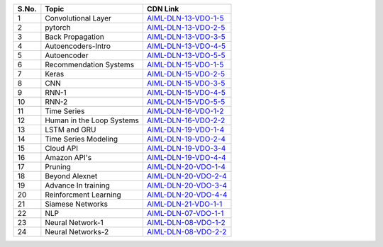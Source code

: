 ============ =================================== ========================================== 
 **S.No.**    **Topic**                           **CDN Link**                         
============ =================================== ========================================== 
 1            Convolutional Layer                 `AIML-DLN-13-VDO-1-5`_
 2            pytorch                             `AIML-DLN-13-VDO-2-5`_
 3            Back Propagation                    `AIML-DLN-13-VDO-3-5`_
 4            Autoencoders-Intro                  `AIML-DLN-13-VDO-4-5`_
 5            Autoencoder                         `AIML-DLN-13-VDO-5-5`_
 6            Recommendation Systems              `AIML-DLN-15-VDO-1-5`_
 7            Keras                               `AIML-DLN-15-VDO-2-5`_
 8            CNN                                 `AIML-DLN-15-VDO-3-5`_
 9            RNN-1                               `AIML-DLN-15-VDO-4-5`_
 10           RNN-2                               `AIML-DLN-15-VDO-5-5`_
 11           Time Series                         `AIML-DLN-16-VDO-1-2`_
 12           Human in the Loop Systems           `AIML-DLN-16-VDO-2-2`_
 13           LSTM and GRU                        `AIML-DLN-19-VDO-1-4`_
 14           Time Series Modeling                `AIML-DLN-19-VDO-2-4`_
 15           Cloud API                           `AIML-DLN-19-VDO-3-4`_
 16           Amazon API's                        `AIML-DLN-19-VDO-4-4`_
 17           Pruning                             `AIML-DLN-20-VDO-1-4`_
 18           Beyond Alexnet                      `AIML-DLN-20-VDO-2-4`_
 19           Advance In training                 `AIML-DLN-20-VDO-3-4`_
 20           Reinforcment Learning               `AIML-DLN-20-VDO-4-4`_
 21           Siamese Networks                    `AIML-DLN-21-VDO-1-1`_
 22           NLP                                 `AIML-DLN-07-VDO-1-1`_
 23           Neural Network-1                    `AIML-DLN-08-VDO-1-2`_
 24           Neural Networks-2                   `AIML-DLN-08-VDO-2-2`_
============ =================================== ========================================== 




.. _AIML-DLN-13-VDO-1-5: https://cdn.talentsprint.com/talentsprint/archives/sc/aiml/aiml_2018_b7_hyd/preview_videos/convolutional_layer.mp4
.. _AIML-DLN-13-VDO-2-5: https://cdn.talentsprint.com/talentsprint/archives/sc/aiml/aiml_batch_11/Pytorch.mp4
.. _AIML-DLN-13-VDO-3-5: https://cdn.talentsprint.com/talentsprint/archives/sc/aiml/aiml_2018_b7_hyd/preview_videos/b_p.mp4
.. _AIML-DLN-13-VDO-4-5: https://cdn.talentsprint.com/talentsprint/archives/sc/aiml/aiml_allover_india/08_neural_networks_for_dimensionality_reduction.mp4
.. _AIML-DLN-13-VDO-5-5: https://cdn.talentsprint.com/talentsprint/archives/sc/aiml/aiml_2018_b7_hyd/preview_videos/autoencoder.mp4
.. _AIML-DLN-15-VDO-1-5: https://cdn.talentsprint.com/talentsprint/archives/sc/aiml/aiml_2018_b7_hyd/preview_videos/recommendation_systems.mp4
.. _AIML-DLN-15-VDO-2-5: https://cdn.talentsprint.com/talentsprint/archives/sc/aiml/aiml_batch_15/preview_videos/Keras.mp4
.. _AIML-DLN-15-VDO-3-5: https://cdn.talentsprint.com/talentsprint/archives/sc/aiml/aiml_allover_india/07_introduction_to_cnn.mp4
.. _AIML-DLN-15-VDO-4-5: https://cdn.talentsprint.com/talentsprint/archives/sc/aiml/aiml_2018_b7_hyd/preview_videos/rnn.mp4
.. _AIML-DLN-15-VDO-5-5: https://cdn.talentsprint.com/talentsprint/archives/sc/aiml/aiml_allover_india/11_prediction_from_context.mp4
.. _AIML-DLN-16-VDO-1-2: https://cdn.talentsprint.com/talentsprint/archives/sc/aiml/aiml_2018_b7_hyd/preview_videos/time_series.mp4
.. _AIML-DLN-16-VDO-2-2: https://cdn.talentsprint.com/talentsprint/archives/sc/aiml/aiml_2018_b7_hyd/preview_videos/human_in_the_loop.mp4
.. _AIML-DLN-19-VDO-1-4: https://cdn.exec.talentsprint.com/content/16_May_2021_LSTM_and_GRU.mp4
.. _AIML-DLN-19-VDO-2-4: https://cdn.exec.talentsprint.com/content/Time Series Modeling_2.mp4
.. _AIML-DLN-19-VDO-3-4: https://cdn.talentsprint.com/talentsprint/archives/sc/aiml/aiml_2018_b7_hyd/preview_videos/cloud_api_google.mp4
.. _AIML-DLN-19-VDO-4-4: https://cdn.talentsprint.com/talentsprint/archives/sc/aiml/aiml_2018_b7_hyd/preview_videos/amazon_apis.mp4
.. _AIML-DLN-20-VDO-1-4: https://cdn.talentsprint.com/talentsprint/archives/sc/aiml/aiml_2018_b7_hyd/preview_videos/pruning.mp4
.. _AIML-DLN-20-VDO-2-4: https://cdn.exec.talentsprint.com/content/beyond_alexnet.mp4
.. _AIML-DLN-20-VDO-3-4: https://cdn.talentsprint.com/talentsprint/archives/sc/aiml/aiml_allover_india/12_advances_in_training.mp4
.. _AIML-DLN-20-VDO-4-4: https://cdn.talentsprint.com/talentsprint1/archives/sc/misc/reinforcment_learning_2.mp4
.. _AIML-DLN-21-VDO-1-1: https://cdn.talentsprint.com/talentsprint/archives/sc/aiml/aiml_2018_b7_hyd/preview_videos/siamese_network.mp4
.. _AIML-DLN-07-VDO-1-1: https://cdn.talentsprint.com/talentsprint1/archives/sc/misc/NLP.mp4
.. _AIML-DLN-08-VDO-1-2: https://cdn.talentsprint.com/talentsprint/archives/sc/aiml/aiml_2018_b7_hyd/preview_videos/neural_networks.mp4
.. _AIML-DLN-08-VDO-2-2: https://cdn.talentsprint.com/talentsprint/archives/sc/aiml/aiml_allover_india/06_neural_networks.mp4





